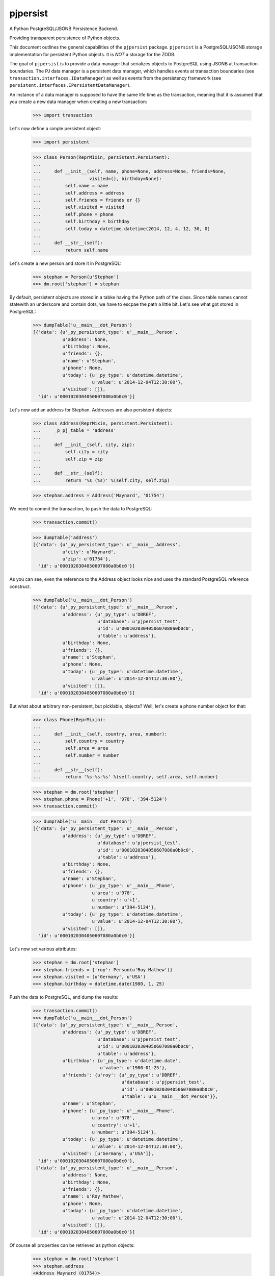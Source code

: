 pjpersist
=========

.. image:: https://travis-ci.org/Shoobx/pjpersist.png?branch=master
   :target: https://travis-ci.org/Shoobx/pjpersist

.. image:: https://coveralls.io/repos/github/Shoobx/pjpersist/badge.svg?branch=master
   :target: https://coveralls.io/github/Shoobx/pjpersist?branch=master

.. image:: https://img.shields.io/pypi/v/pjpersist.svg
   :target: https://pypi.python.org/pypi/pjpersist

.. image:: https://img.shields.io/pypi/pyversions/pjpersist.svg
   :target: https://pypi.python.org/pypi/pjpersist/

.. image:: https://api.codeclimate.com/v1/badges/4ec0dc21a6419e5362e8/maintainability
   :target: https://codeclimate.com/github/Shoobx/pjpersist/maintainability
   :alt: Maintainability


A Python PostgreSQL/JSONB Persistence Backend.

Providing transparent persistence of Python objects.

This document outlines the general capabilities of the ``pjpersist``
package. ``pjpersist`` is a PostgreSQL/JSONB storage implementation for
persistent Python objects. It is *NOT* a storage for the ZODB.

The goal of ``pjpersist`` is to provide a data manager that serializes objects
to PostgreSQL using JSONB at transaction boundaries. The PJ data manager is
a persistent data manager, which handles events at transaction boundaries (see
``transaction.interfaces.IDataManager``) as well as events from the
persistency framework (see ``persistent.interfaces.IPersistentDataManager``).

An instance of a data manager is supposed to have the same life time as the
transaction, meaning that it is assumed that you create a new data manager
when creating a new transaction:

  >>> import transaction

Let's now define a simple persistent object:

  >>> import persistent

  >>> class Person(ReprMixin, persistent.Persistent):
  ...
  ...     def __init__(self, name, phone=None, address=None, friends=None,
  ...                  visited=(), birthday=None):
  ...         self.name = name
  ...         self.address = address
  ...         self.friends = friends or {}
  ...         self.visited = visited
  ...         self.phone = phone
  ...         self.birthday = birthday
  ...         self.today = datetime.datetime(2014, 12, 4, 12, 30, 0)
  ...
  ...     def __str__(self):
  ...         return self.name

Let's create a new person and store it in PostgreSQL:

  >>> stephan = Person(u'Stephan')
  >>> dm.root['stephan'] = stephan

By default, persistent objects are stored in a tabke having the Python path of
the class. Since table names cannot statewith an underscore and contain dots,
we have to escpae the path a little bit. Let's see what got stored in
PostgreSQL:

  >>> dumpTable('u__main___dot_Person')
  [{'data': {u'_py_persistent_type': u'__main__.Person',
             u'address': None,
             u'birthday': None,
             u'friends': {},
             u'name': u'Stephan',
             u'phone': None,
             u'today': {u'_py_type': u'datetime.datetime',
                        u'value': u'2014-12-04T12:30:00'},
             u'visited': []},
    'id': u'0001020304050607080a0b0c0'}]

Let's now add an address for Stephan. Addresses are also persistent objects:

  >>> class Address(ReprMixin, persistent.Persistent):
  ...     _p_pj_table = 'address'
  ...
  ...     def __init__(self, city, zip):
  ...         self.city = city
  ...         self.zip = zip
  ...
  ...     def __str__(self):
  ...         return '%s (%s)' %(self.city, self.zip)

  >>> stephan.address = Address('Maynard', '01754')

We need to commit the transaction, to push the data to PostgreSQL:

  >>> transaction.commit()

  >>> dumpTable('address')
  [{'data': {u'_py_persistent_type': u'__main__.Address',
             u'city': u'Maynard',
             u'zip': u'01754'},
    'id': u'0001020304050607080a0b0c0'}]

As you can see, even the reference to the Address object looks nice and uses
the standard PostgreSQL reference construct.

  >>> dumpTable('u__main___dot_Person')
  [{'data': {u'_py_persistent_type': u'__main__.Person',
             u'address': {u'_py_type': u'DBREF',
                          u'database': u'pjpersist_test',
                          u'id': u'0001020304050607080a0b0c0',
                          u'table': u'address'},
             u'birthday': None,
             u'friends': {},
             u'name': u'Stephan',
             u'phone': None,
             u'today': {u'_py_type': u'datetime.datetime',
                        u'value': u'2014-12-04T12:30:00'},
             u'visited': []},
    'id': u'0001020304050607080a0b0c0'}]

But what about arbitrary non-persistent, but picklable, objects?
Well, let's create a phone number object for that:

  >>> class Phone(ReprMixin):
  ...
  ...     def __init__(self, country, area, number):
  ...         self.country = country
  ...         self.area = area
  ...         self.number = number
  ...
  ...     def __str__(self):
  ...         return '%s-%s-%s' %(self.country, self.area, self.number)

  >>> stephan = dm.root['stephan']
  >>> stephan.phone = Phone('+1', '978', '394-5124')
  >>> transaction.commit()

  >>> dumpTable('u__main___dot_Person')
  [{'data': {u'_py_persistent_type': u'__main__.Person',
             u'address': {u'_py_type': u'DBREF',
                          u'database': u'pjpersist_test',
                          u'id': u'0001020304050607080a0b0c0',
                          u'table': u'address'},
             u'birthday': None,
             u'friends': {},
             u'name': u'Stephan',
             u'phone': {u'_py_type': u'__main__.Phone',
                        u'area': u'978',
                        u'country': u'+1',
                        u'number': u'394-5124'},
             u'today': {u'_py_type': u'datetime.datetime',
                        u'value': u'2014-12-04T12:30:00'},
             u'visited': []},
    'id': u'0001020304050607080a0b0c0'}]

Let's now set various attributes:

  >>> stephan = dm.root['stephan']
  >>> stephan.friends = {'roy': Person(u'Roy Mathew')}
  >>> stephan.visited = (u'Germany', u'USA')
  >>> stephan.birthday = datetime.date(1980, 1, 25)

Push the data to PostgreSQL, and dump the results:

  >>> transaction.commit()
  >>> dumpTable('u__main___dot_Person')
  [{'data': {u'_py_persistent_type': u'__main__.Person',
             u'address': {u'_py_type': u'DBREF',
                          u'database': u'pjpersist_test',
                          u'id': u'0001020304050607080a0b0c0',
                          u'table': u'address'},
             u'birthday': {u'_py_type': u'datetime.date',
                           u'value': u'1980-01-25'},
             u'friends': {u'roy': {u'_py_type': u'DBREF',
                                   u'database': u'pjpersist_test',
                                   u'id': u'0001020304050607080a0b0c0',
                                   u'table': u'u__main___dot_Person'}},
             u'name': u'Stephan',
             u'phone': {u'_py_type': u'__main__.Phone',
                        u'area': u'978',
                        u'country': u'+1',
                        u'number': u'394-5124'},
             u'today': {u'_py_type': u'datetime.datetime',
                        u'value': u'2014-12-04T12:30:00'},
             u'visited': [u'Germany', u'USA']},
    'id': u'0001020304050607080a0b0c0'},
   {'data': {u'_py_persistent_type': u'__main__.Person',
             u'address': None,
             u'birthday': None,
             u'friends': {},
             u'name': u'Roy Mathew',
             u'phone': None,
             u'today': {u'_py_type': u'datetime.datetime',
                        u'value': u'2014-12-04T12:30:00'},
             u'visited': []},
    'id': u'0001020304050607080a0b0c0'}]

Of course all properties can be retrieved as python objects:

  >>> stephan = dm.root['stephan']
  >>> stephan.address
  <Address Maynard (01754)>

  >>> stephan.address.city
  u'Maynard'

  >>> stephan.birthday
  datetime.date(1980, 1, 25)

  >>> stephan.friends
  {u'roy': <Person Roy Mathew>}

  >>> stephan.phone
  <Phone +1-978-394-5124>

  >>> stephan.today
  datetime.datetime(2011, 10, 1, 9, 45)

  >>> stephan.visited
  [u'Germany', u'USA']


See src/pjpersist/README.txt and the other txt files in the package
for more details.
